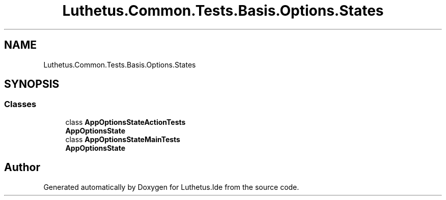 .TH "Luthetus.Common.Tests.Basis.Options.States" 3 "Version 1.0.0" "Luthetus.Ide" \" -*- nroff -*-
.ad l
.nh
.SH NAME
Luthetus.Common.Tests.Basis.Options.States
.SH SYNOPSIS
.br
.PP
.SS "Classes"

.in +1c
.ti -1c
.RI "class \fBAppOptionsStateActionTests\fP"
.br
.RI "\fBAppOptionsState\fP "
.ti -1c
.RI "class \fBAppOptionsStateMainTests\fP"
.br
.RI "\fBAppOptionsState\fP "
.in -1c
.SH "Author"
.PP 
Generated automatically by Doxygen for Luthetus\&.Ide from the source code\&.
